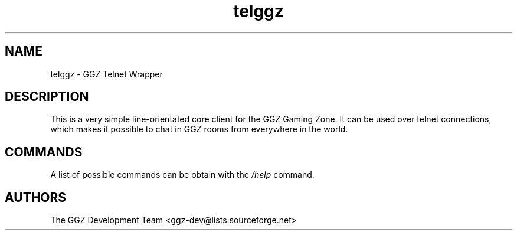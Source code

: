 .TH "telggz" "1" "0.0.7" "The GGZ Development Team" "GGZ Gaming Zone"
.SH "NAME"
.LP
telggz \- GGZ Telnet Wrapper
.SH "DESCRIPTION"
.LP
This is a very simple line-orientated core client for the GGZ Gaming Zone.
It can be used over telnet connections, which makes it possible to chat in GGZ
rooms from everywhere in the world.
.SH "COMMANDS"
.LP
A list of possible commands can be obtain with the \fI/help\fR command.
.SH "AUTHORS"
.LP
The GGZ Development Team
<ggz\-dev@lists.sourceforge.net>
